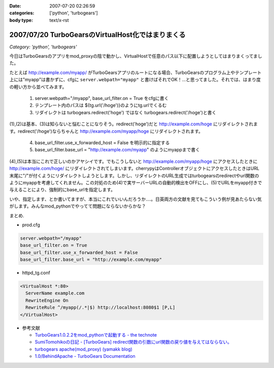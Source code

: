 :date: 2007-07-20 02:26:59
:categories: ['python', 'turbogears']
:body type: text/x-rst

==================================================
2007/07/20 TurboGearsのVirtualHost化ではまりまくる
==================================================

*Category: 'python', 'turbogears'*

今日はTurboGearsのアプリをmod_proxyの陰で動かし、VirtualHostで任意のパス以下に配置しようとしてはまりまくってました。

たとえば http://example.com/myapp/ がTurboGearsアプリのルートになる場合、TurboGearsのプログラム上やテンプレート上には"myapp"は書かずに、cfgに ``server.webpath="myapp"`` と書けばそれでOK！...と思ってました。それでは、はまり度の軽い方から並べてみます。

  1. server.webpath="/myapp", base_url_filter.on = True をcfgに書く
  2. テンプレート内のパスは ${tg.url('/hoge')}のようにtg.urlでくるむ
  3. リダイレクトは turbogears.redirect('hoge') ではなく turbogears.redirect('/hoge')と書く

(1),(2)は基本、(3)は知らないと悩むことになりそう。redirect('hoge')だと http://example.com/hoge にリダイレクトされます。redirect('/hoge')ならちゃんと http://example.com/myapp/hoge にリダイレクトされます。

  4. base_url_filter.use_x_forwarded_host = False を明示的に指定する
  5. base_url_filter.base_url = "http://example.com/myapp" のようにmyappまで書く

(4),(5)は本当にこれで正しいのかアヤシイです。でもこうしないと http://example.com/myapp/hoge にアクセスしたときに http://example.com/hoge/ にリダイレクトされてしまいます。cherrypyはControllerオブジェクトにアクセスしたときはURL末尾に"/"が付くようにリダイレクトしようとします。しかし、リダイレクトのURL生成ではturbogearsのredirectやurl関数のようにmyappを考慮してくれません。この対処のため(4)で実サーバーURLの自動的検出をOFFにし、(5)でURLをmyapp付きで与えることにより、強制的にbase_urlを指定します。

いや、指定します、とか書いてますが、本当にこれでいいんだろうか‥‥。日英両方の文献を見てもこういう例が見あたらない気がします。みんなmod_pythonでやってて問題にならないからかな？

まとめ.

- prod.cfg

.. code-block:: xml

    server.webpath="/myapp"
    base_url_filter.on = True
    base_url_filter.use_x_forwarded_host = False
    base_url_filter.base_url = "http://example.com/myapp"

- httpd_tg.conf

.. code-block:: xml

  <VirtualHost *:80>
    ServerName example.com
    RewriteEngine On
    RewriteRule ^/myapp(/.*|$) http://localhost:8080$1 [P,L]
  </VirtualHost>

- 参考文献

  - `TurboGears1.0.2.2をmod_pythonで起動する - the technote`_
  - `SumiTomohikoの日記 - [TurboGears] redirect関数の引数にurl関数の戻り値を与えてはならない。`_
  - `turbogears   apache(mod_proxy) (yamakk blog)`_
  - `1.0/BehindApache - TurboGears Documentation`_

.. _`TurboGears1.0.2.2をmod_pythonで起動する - the technote`: http://luna.loop-net.co.jp/blog/htanaka/2007/06/22/1182448638466.html
.. _`SumiTomohikoの日記 - [TurboGears] redirect関数の引数にurl関数の戻り値を与えてはならない。`: http://d.hatena.ne.jp/SumiTomohiko/20070218/1171791817
.. _`turbogears   apache(mod_proxy) (yamakk blog)`: http://yamakk.infogami.com/blog/mod_proxy
.. _`1.0/BehindApache - TurboGears Documentation`: http://docs.turbogears.org/1.0/BehindApache


.. :extend type: text/html
.. :extend:

